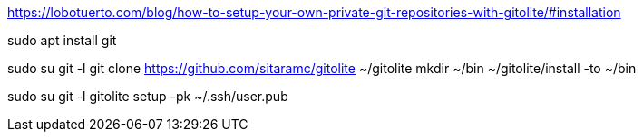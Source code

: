 https://lobotuerto.com/blog/how-to-setup-your-own-private-git-repositories-with-gitolite/#installation

sudo apt install git

sudo su git -l
git clone https://github.com/sitaramc/gitolite ~/gitolite
mkdir ~/bin
~/gitolite/install -to ~/bin

sudo su git -l
gitolite setup -pk ~/.ssh/user.pub
